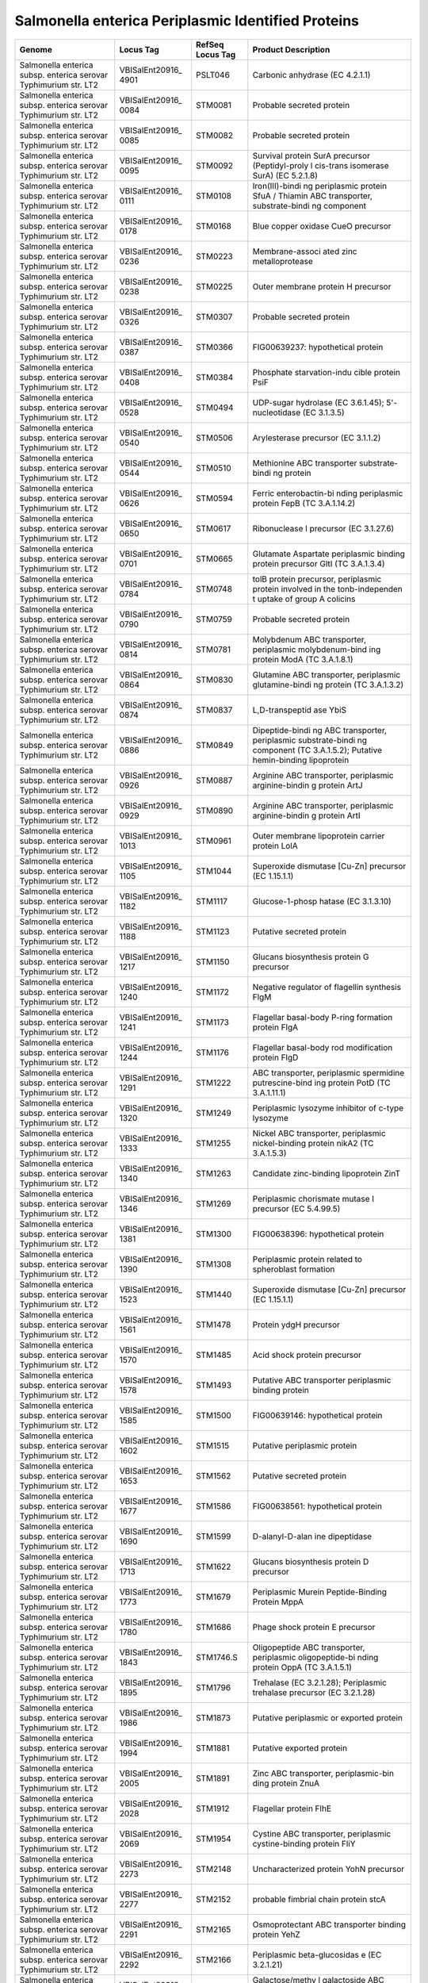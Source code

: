 Salmonella enterica Periplasmic Identified Proteins
===================================================

+-----------------+-----------------+-----------------+-----------------+
| Genome          | Locus Tag       | RefSeq Locus    | Product         |
|                 |                 | Tag             | Description     |
+=================+=================+=================+=================+
| Salmonella      | VBISalEnt20916_ | PSLT046         | Carbonic        |
| enterica subsp. | 4901            |                 | anhydrase (EC   |
| enterica        |                 |                 | 4.2.1.1)        |
| serovar         |                 |                 |                 |
| Typhimurium     |                 |                 |                 |
| str. LT2        |                 |                 |                 |
+-----------------+-----------------+-----------------+-----------------+
| Salmonella      | VBISalEnt20916_ | STM0081         | Probable        |
| enterica subsp. | 0084            |                 | secreted        |
| enterica        |                 |                 | protein         |
| serovar         |                 |                 |                 |
| Typhimurium     |                 |                 |                 |
| str. LT2        |                 |                 |                 |
+-----------------+-----------------+-----------------+-----------------+
| Salmonella      | VBISalEnt20916_ | STM0082         | Probable        |
| enterica subsp. | 0085            |                 | secreted        |
| enterica        |                 |                 | protein         |
| serovar         |                 |                 |                 |
| Typhimurium     |                 |                 |                 |
| str. LT2        |                 |                 |                 |
+-----------------+-----------------+-----------------+-----------------+
| Salmonella      | VBISalEnt20916_ | STM0092         | Survival        |
| enterica subsp. | 0095            |                 | protein SurA    |
| enterica        |                 |                 | precursor       |
| serovar         |                 |                 | (Peptidyl-proly |
| Typhimurium     |                 |                 | l               |
| str. LT2        |                 |                 | cis-trans       |
|                 |                 |                 | isomerase SurA) |
|                 |                 |                 | (EC 5.2.1.8)    |
+-----------------+-----------------+-----------------+-----------------+
| Salmonella      | VBISalEnt20916_ | STM0108         | Iron(III)-bindi |
| enterica subsp. | 0111            |                 | ng              |
| enterica        |                 |                 | periplasmic     |
| serovar         |                 |                 | protein SfuA /  |
| Typhimurium     |                 |                 | Thiamin ABC     |
| str. LT2        |                 |                 | transporter,    |
|                 |                 |                 | substrate-bindi |
|                 |                 |                 | ng              |
|                 |                 |                 | component       |
+-----------------+-----------------+-----------------+-----------------+
| Salmonella      | VBISalEnt20916_ | STM0168         | Blue copper     |
| enterica subsp. | 0178            |                 | oxidase CueO    |
| enterica        |                 |                 | precursor       |
| serovar         |                 |                 |                 |
| Typhimurium     |                 |                 |                 |
| str. LT2        |                 |                 |                 |
+-----------------+-----------------+-----------------+-----------------+
| Salmonella      | VBISalEnt20916_ | STM0223         | Membrane-associ |
| enterica subsp. | 0236            |                 | ated            |
| enterica        |                 |                 | zinc            |
| serovar         |                 |                 | metalloprotease |
| Typhimurium     |                 |                 |                 |
| str. LT2        |                 |                 |                 |
+-----------------+-----------------+-----------------+-----------------+
| Salmonella      | VBISalEnt20916_ | STM0225         | Outer membrane  |
| enterica subsp. | 0238            |                 | protein H       |
| enterica        |                 |                 | precursor       |
| serovar         |                 |                 |                 |
| Typhimurium     |                 |                 |                 |
| str. LT2        |                 |                 |                 |
+-----------------+-----------------+-----------------+-----------------+
| Salmonella      | VBISalEnt20916_ | STM0307         | Probable        |
| enterica subsp. | 0326            |                 | secreted        |
| enterica        |                 |                 | protein         |
| serovar         |                 |                 |                 |
| Typhimurium     |                 |                 |                 |
| str. LT2        |                 |                 |                 |
+-----------------+-----------------+-----------------+-----------------+
| Salmonella      | VBISalEnt20916_ | STM0366         | FIG00639237:    |
| enterica subsp. | 0387            |                 | hypothetical    |
| enterica        |                 |                 | protein         |
| serovar         |                 |                 |                 |
| Typhimurium     |                 |                 |                 |
| str. LT2        |                 |                 |                 |
+-----------------+-----------------+-----------------+-----------------+
| Salmonella      | VBISalEnt20916_ | STM0384         | Phosphate       |
| enterica subsp. | 0408            |                 | starvation-indu |
| enterica        |                 |                 | cible           |
| serovar         |                 |                 | protein PsiF    |
| Typhimurium     |                 |                 |                 |
| str. LT2        |                 |                 |                 |
+-----------------+-----------------+-----------------+-----------------+
| Salmonella      | VBISalEnt20916_ | STM0494         | UDP-sugar       |
| enterica subsp. | 0528            |                 | hydrolase (EC   |
| enterica        |                 |                 | 3.6.1.45);      |
| serovar         |                 |                 | 5'-nucleotidase |
| Typhimurium     |                 |                 | (EC 3.1.3.5)    |
| str. LT2        |                 |                 |                 |
+-----------------+-----------------+-----------------+-----------------+
| Salmonella      | VBISalEnt20916_ | STM0506         | Arylesterase    |
| enterica subsp. | 0540            |                 | precursor (EC   |
| enterica        |                 |                 | 3.1.1.2)        |
| serovar         |                 |                 |                 |
| Typhimurium     |                 |                 |                 |
| str. LT2        |                 |                 |                 |
+-----------------+-----------------+-----------------+-----------------+
| Salmonella      | VBISalEnt20916_ | STM0510         | Methionine ABC  |
| enterica subsp. | 0544            |                 | transporter     |
| enterica        |                 |                 | substrate-bindi |
| serovar         |                 |                 | ng              |
| Typhimurium     |                 |                 | protein         |
| str. LT2        |                 |                 |                 |
+-----------------+-----------------+-----------------+-----------------+
| Salmonella      | VBISalEnt20916_ | STM0594         | Ferric          |
| enterica subsp. | 0626            |                 | enterobactin-bi |
| enterica        |                 |                 | nding           |
| serovar         |                 |                 | periplasmic     |
| Typhimurium     |                 |                 | protein FepB    |
| str. LT2        |                 |                 | (TC 3.A.1.14.2) |
+-----------------+-----------------+-----------------+-----------------+
| Salmonella      | VBISalEnt20916_ | STM0617         | Ribonuclease I  |
| enterica subsp. | 0650            |                 | precursor (EC   |
| enterica        |                 |                 | 3.1.27.6)       |
| serovar         |                 |                 |                 |
| Typhimurium     |                 |                 |                 |
| str. LT2        |                 |                 |                 |
+-----------------+-----------------+-----------------+-----------------+
| Salmonella      | VBISalEnt20916_ | STM0665         | Glutamate       |
| enterica subsp. | 0701            |                 | Aspartate       |
| enterica        |                 |                 | periplasmic     |
| serovar         |                 |                 | binding protein |
| Typhimurium     |                 |                 | precursor GltI  |
| str. LT2        |                 |                 | (TC 3.A.1.3.4)  |
+-----------------+-----------------+-----------------+-----------------+
| Salmonella      | VBISalEnt20916_ | STM0748         | tolB protein    |
| enterica subsp. | 0784            |                 | precursor,      |
| enterica        |                 |                 | periplasmic     |
| serovar         |                 |                 | protein         |
| Typhimurium     |                 |                 | involved in the |
| str. LT2        |                 |                 | tonb-independen |
|                 |                 |                 | t               |
|                 |                 |                 | uptake of group |
|                 |                 |                 | A colicins      |
+-----------------+-----------------+-----------------+-----------------+
| Salmonella      | VBISalEnt20916_ | STM0759         | Probable        |
| enterica subsp. | 0790            |                 | secreted        |
| enterica        |                 |                 | protein         |
| serovar         |                 |                 |                 |
| Typhimurium     |                 |                 |                 |
| str. LT2        |                 |                 |                 |
+-----------------+-----------------+-----------------+-----------------+
| Salmonella      | VBISalEnt20916_ | STM0781         | Molybdenum ABC  |
| enterica subsp. | 0814            |                 | transporter,    |
| enterica        |                 |                 | periplasmic     |
| serovar         |                 |                 | molybdenum-bind |
| Typhimurium     |                 |                 | ing             |
| str. LT2        |                 |                 | protein ModA    |
|                 |                 |                 | (TC 3.A.1.8.1)  |
+-----------------+-----------------+-----------------+-----------------+
| Salmonella      | VBISalEnt20916_ | STM0830         | Glutamine ABC   |
| enterica subsp. | 0864            |                 | transporter,    |
| enterica        |                 |                 | periplasmic     |
| serovar         |                 |                 | glutamine-bindi |
| Typhimurium     |                 |                 | ng              |
| str. LT2        |                 |                 | protein (TC     |
|                 |                 |                 | 3.A.1.3.2)      |
+-----------------+-----------------+-----------------+-----------------+
| Salmonella      | VBISalEnt20916_ | STM0837         | L,D-transpeptid |
| enterica subsp. | 0874            |                 | ase             |
| enterica        |                 |                 | YbiS            |
| serovar         |                 |                 |                 |
| Typhimurium     |                 |                 |                 |
| str. LT2        |                 |                 |                 |
+-----------------+-----------------+-----------------+-----------------+
| Salmonella      | VBISalEnt20916_ | STM0849         | Dipeptide-bindi |
| enterica subsp. | 0886            |                 | ng              |
| enterica        |                 |                 | ABC             |
| serovar         |                 |                 | transporter,    |
| Typhimurium     |                 |                 | periplasmic     |
| str. LT2        |                 |                 | substrate-bindi |
|                 |                 |                 | ng              |
|                 |                 |                 | component (TC   |
|                 |                 |                 | 3.A.1.5.2);     |
|                 |                 |                 | Putative        |
|                 |                 |                 | hemin-binding   |
|                 |                 |                 | lipoprotein     |
+-----------------+-----------------+-----------------+-----------------+
| Salmonella      | VBISalEnt20916_ | STM0887         | Arginine ABC    |
| enterica subsp. | 0926            |                 | transporter,    |
| enterica        |                 |                 | periplasmic     |
| serovar         |                 |                 | arginine-bindin |
| Typhimurium     |                 |                 | g               |
| str. LT2        |                 |                 | protein ArtJ    |
+-----------------+-----------------+-----------------+-----------------+
| Salmonella      | VBISalEnt20916_ | STM0890         | Arginine ABC    |
| enterica subsp. | 0929            |                 | transporter,    |
| enterica        |                 |                 | periplasmic     |
| serovar         |                 |                 | arginine-bindin |
| Typhimurium     |                 |                 | g               |
| str. LT2        |                 |                 | protein ArtI    |
+-----------------+-----------------+-----------------+-----------------+
| Salmonella      | VBISalEnt20916_ | STM0961         | Outer membrane  |
| enterica subsp. | 1013            |                 | lipoprotein     |
| enterica        |                 |                 | carrier protein |
| serovar         |                 |                 | LolA            |
| Typhimurium     |                 |                 |                 |
| str. LT2        |                 |                 |                 |
+-----------------+-----------------+-----------------+-----------------+
| Salmonella      | VBISalEnt20916_ | STM1044         | Superoxide      |
| enterica subsp. | 1105            |                 | dismutase       |
| enterica        |                 |                 | [Cu-Zn]         |
| serovar         |                 |                 | precursor (EC   |
| Typhimurium     |                 |                 | 1.15.1.1)       |
| str. LT2        |                 |                 |                 |
+-----------------+-----------------+-----------------+-----------------+
| Salmonella      | VBISalEnt20916_ | STM1117         | Glucose-1-phosp |
| enterica subsp. | 1182            |                 | hatase          |
| enterica        |                 |                 | (EC 3.1.3.10)   |
| serovar         |                 |                 |                 |
| Typhimurium     |                 |                 |                 |
| str. LT2        |                 |                 |                 |
+-----------------+-----------------+-----------------+-----------------+
| Salmonella      | VBISalEnt20916_ | STM1123         | Putative        |
| enterica subsp. | 1188            |                 | secreted        |
| enterica        |                 |                 | protein         |
| serovar         |                 |                 |                 |
| Typhimurium     |                 |                 |                 |
| str. LT2        |                 |                 |                 |
+-----------------+-----------------+-----------------+-----------------+
| Salmonella      | VBISalEnt20916_ | STM1150         | Glucans         |
| enterica subsp. | 1217            |                 | biosynthesis    |
| enterica        |                 |                 | protein G       |
| serovar         |                 |                 | precursor       |
| Typhimurium     |                 |                 |                 |
| str. LT2        |                 |                 |                 |
+-----------------+-----------------+-----------------+-----------------+
| Salmonella      | VBISalEnt20916_ | STM1172         | Negative        |
| enterica subsp. | 1240            |                 | regulator of    |
| enterica        |                 |                 | flagellin       |
| serovar         |                 |                 | synthesis FlgM  |
| Typhimurium     |                 |                 |                 |
| str. LT2        |                 |                 |                 |
+-----------------+-----------------+-----------------+-----------------+
| Salmonella      | VBISalEnt20916_ | STM1173         | Flagellar       |
| enterica subsp. | 1241            |                 | basal-body      |
| enterica        |                 |                 | P-ring          |
| serovar         |                 |                 | formation       |
| Typhimurium     |                 |                 | protein FlgA    |
| str. LT2        |                 |                 |                 |
+-----------------+-----------------+-----------------+-----------------+
| Salmonella      | VBISalEnt20916_ | STM1176         | Flagellar       |
| enterica subsp. | 1244            |                 | basal-body rod  |
| enterica        |                 |                 | modification    |
| serovar         |                 |                 | protein FlgD    |
| Typhimurium     |                 |                 |                 |
| str. LT2        |                 |                 |                 |
+-----------------+-----------------+-----------------+-----------------+
| Salmonella      | VBISalEnt20916_ | STM1222         | ABC             |
| enterica subsp. | 1291            |                 | transporter,    |
| enterica        |                 |                 | periplasmic     |
| serovar         |                 |                 | spermidine      |
| Typhimurium     |                 |                 | putrescine-bind |
| str. LT2        |                 |                 | ing             |
|                 |                 |                 | protein PotD    |
|                 |                 |                 | (TC 3.A.1.11.1) |
+-----------------+-----------------+-----------------+-----------------+
| Salmonella      | VBISalEnt20916_ | STM1249         | Periplasmic     |
| enterica subsp. | 1320            |                 | lysozyme        |
| enterica        |                 |                 | inhibitor of    |
| serovar         |                 |                 | c-type lysozyme |
| Typhimurium     |                 |                 |                 |
| str. LT2        |                 |                 |                 |
+-----------------+-----------------+-----------------+-----------------+
| Salmonella      | VBISalEnt20916_ | STM1255         | Nickel ABC      |
| enterica subsp. | 1333            |                 | transporter,    |
| enterica        |                 |                 | periplasmic     |
| serovar         |                 |                 | nickel-binding  |
| Typhimurium     |                 |                 | protein nikA2   |
| str. LT2        |                 |                 | (TC 3.A.1.5.3)  |
+-----------------+-----------------+-----------------+-----------------+
| Salmonella      | VBISalEnt20916_ | STM1263         | Candidate       |
| enterica subsp. | 1340            |                 | zinc-binding    |
| enterica        |                 |                 | lipoprotein     |
| serovar         |                 |                 | ZinT            |
| Typhimurium     |                 |                 |                 |
| str. LT2        |                 |                 |                 |
+-----------------+-----------------+-----------------+-----------------+
| Salmonella      | VBISalEnt20916_ | STM1269         | Periplasmic     |
| enterica subsp. | 1346            |                 | chorismate      |
| enterica        |                 |                 | mutase I        |
| serovar         |                 |                 | precursor (EC   |
| Typhimurium     |                 |                 | 5.4.99.5)       |
| str. LT2        |                 |                 |                 |
+-----------------+-----------------+-----------------+-----------------+
| Salmonella      | VBISalEnt20916_ | STM1300         | FIG00638396:    |
| enterica subsp. | 1381            |                 | hypothetical    |
| enterica        |                 |                 | protein         |
| serovar         |                 |                 |                 |
| Typhimurium     |                 |                 |                 |
| str. LT2        |                 |                 |                 |
+-----------------+-----------------+-----------------+-----------------+
| Salmonella      | VBISalEnt20916_ | STM1308         | Periplasmic     |
| enterica subsp. | 1390            |                 | protein related |
| enterica        |                 |                 | to spheroblast  |
| serovar         |                 |                 | formation       |
| Typhimurium     |                 |                 |                 |
| str. LT2        |                 |                 |                 |
+-----------------+-----------------+-----------------+-----------------+
| Salmonella      | VBISalEnt20916_ | STM1440         | Superoxide      |
| enterica subsp. | 1523            |                 | dismutase       |
| enterica        |                 |                 | [Cu-Zn]         |
| serovar         |                 |                 | precursor (EC   |
| Typhimurium     |                 |                 | 1.15.1.1)       |
| str. LT2        |                 |                 |                 |
+-----------------+-----------------+-----------------+-----------------+
| Salmonella      | VBISalEnt20916_ | STM1478         | Protein ydgH    |
| enterica subsp. | 1561            |                 | precursor       |
| enterica        |                 |                 |                 |
| serovar         |                 |                 |                 |
| Typhimurium     |                 |                 |                 |
| str. LT2        |                 |                 |                 |
+-----------------+-----------------+-----------------+-----------------+
| Salmonella      | VBISalEnt20916_ | STM1485         | Acid shock      |
| enterica subsp. | 1570            |                 | protein         |
| enterica        |                 |                 | precursor       |
| serovar         |                 |                 |                 |
| Typhimurium     |                 |                 |                 |
| str. LT2        |                 |                 |                 |
+-----------------+-----------------+-----------------+-----------------+
| Salmonella      | VBISalEnt20916_ | STM1493         | Putative ABC    |
| enterica subsp. | 1578            |                 | transporter     |
| enterica        |                 |                 | periplasmic     |
| serovar         |                 |                 | binding protein |
| Typhimurium     |                 |                 |                 |
| str. LT2        |                 |                 |                 |
+-----------------+-----------------+-----------------+-----------------+
| Salmonella      | VBISalEnt20916_ | STM1500         | FIG00639146:    |
| enterica subsp. | 1585            |                 | hypothetical    |
| enterica        |                 |                 | protein         |
| serovar         |                 |                 |                 |
| Typhimurium     |                 |                 |                 |
| str. LT2        |                 |                 |                 |
+-----------------+-----------------+-----------------+-----------------+
| Salmonella      | VBISalEnt20916_ | STM1515         | Putative        |
| enterica subsp. | 1602            |                 | periplasmic     |
| enterica        |                 |                 | protein         |
| serovar         |                 |                 |                 |
| Typhimurium     |                 |                 |                 |
| str. LT2        |                 |                 |                 |
+-----------------+-----------------+-----------------+-----------------+
| Salmonella      | VBISalEnt20916_ | STM1562         | Putative        |
| enterica subsp. | 1653            |                 | secreted        |
| enterica        |                 |                 | protein         |
| serovar         |                 |                 |                 |
| Typhimurium     |                 |                 |                 |
| str. LT2        |                 |                 |                 |
+-----------------+-----------------+-----------------+-----------------+
| Salmonella      | VBISalEnt20916_ | STM1586         | FIG00638561:    |
| enterica subsp. | 1677            |                 | hypothetical    |
| enterica        |                 |                 | protein         |
| serovar         |                 |                 |                 |
| Typhimurium     |                 |                 |                 |
| str. LT2        |                 |                 |                 |
+-----------------+-----------------+-----------------+-----------------+
| Salmonella      | VBISalEnt20916_ | STM1599         | D-alanyl-D-alan |
| enterica subsp. | 1690            |                 | ine             |
| enterica        |                 |                 | dipeptidase     |
| serovar         |                 |                 |                 |
| Typhimurium     |                 |                 |                 |
| str. LT2        |                 |                 |                 |
+-----------------+-----------------+-----------------+-----------------+
| Salmonella      | VBISalEnt20916_ | STM1622         | Glucans         |
| enterica subsp. | 1713            |                 | biosynthesis    |
| enterica        |                 |                 | protein D       |
| serovar         |                 |                 | precursor       |
| Typhimurium     |                 |                 |                 |
| str. LT2        |                 |                 |                 |
+-----------------+-----------------+-----------------+-----------------+
| Salmonella      | VBISalEnt20916_ | STM1679         | Periplasmic     |
| enterica subsp. | 1773            |                 | Murein          |
| enterica        |                 |                 | Peptide-Binding |
| serovar         |                 |                 | Protein MppA    |
| Typhimurium     |                 |                 |                 |
| str. LT2        |                 |                 |                 |
+-----------------+-----------------+-----------------+-----------------+
| Salmonella      | VBISalEnt20916_ | STM1686         | Phage shock     |
| enterica subsp. | 1780            |                 | protein E       |
| enterica        |                 |                 | precursor       |
| serovar         |                 |                 |                 |
| Typhimurium     |                 |                 |                 |
| str. LT2        |                 |                 |                 |
+-----------------+-----------------+-----------------+-----------------+
| Salmonella      | VBISalEnt20916_ | STM1746.S       | Oligopeptide    |
| enterica subsp. | 1843            |                 | ABC             |
| enterica        |                 |                 | transporter,    |
| serovar         |                 |                 | periplasmic     |
| Typhimurium     |                 |                 | oligopeptide-bi |
| str. LT2        |                 |                 | nding           |
|                 |                 |                 | protein OppA    |
|                 |                 |                 | (TC 3.A.1.5.1)  |
+-----------------+-----------------+-----------------+-----------------+
| Salmonella      | VBISalEnt20916_ | STM1796         | Trehalase (EC   |
| enterica subsp. | 1895            |                 | 3.2.1.28);      |
| enterica        |                 |                 | Periplasmic     |
| serovar         |                 |                 | trehalase       |
| Typhimurium     |                 |                 | precursor (EC   |
| str. LT2        |                 |                 | 3.2.1.28)       |
+-----------------+-----------------+-----------------+-----------------+
| Salmonella      | VBISalEnt20916_ | STM1873         | Putative        |
| enterica subsp. | 1986            |                 | periplasmic or  |
| enterica        |                 |                 | exported        |
| serovar         |                 |                 | protein         |
| Typhimurium     |                 |                 |                 |
| str. LT2        |                 |                 |                 |
+-----------------+-----------------+-----------------+-----------------+
| Salmonella      | VBISalEnt20916_ | STM1881         | Putative        |
| enterica subsp. | 1994            |                 | exported        |
| enterica        |                 |                 | protein         |
| serovar         |                 |                 |                 |
| Typhimurium     |                 |                 |                 |
| str. LT2        |                 |                 |                 |
+-----------------+-----------------+-----------------+-----------------+
| Salmonella      | VBISalEnt20916_ | STM1891         | Zinc ABC        |
| enterica subsp. | 2005            |                 | transporter,    |
| enterica        |                 |                 | periplasmic-bin |
| serovar         |                 |                 | ding            |
| Typhimurium     |                 |                 | protein ZnuA    |
| str. LT2        |                 |                 |                 |
+-----------------+-----------------+-----------------+-----------------+
| Salmonella      | VBISalEnt20916_ | STM1912         | Flagellar       |
| enterica subsp. | 2028            |                 | protein FlhE    |
| enterica        |                 |                 |                 |
| serovar         |                 |                 |                 |
| Typhimurium     |                 |                 |                 |
| str. LT2        |                 |                 |                 |
+-----------------+-----------------+-----------------+-----------------+
| Salmonella      | VBISalEnt20916_ | STM1954         | Cystine ABC     |
| enterica subsp. | 2069            |                 | transporter,    |
| enterica        |                 |                 | periplasmic     |
| serovar         |                 |                 | cystine-binding |
| Typhimurium     |                 |                 | protein FliY    |
| str. LT2        |                 |                 |                 |
+-----------------+-----------------+-----------------+-----------------+
| Salmonella      | VBISalEnt20916_ | STM2148         | Uncharacterized |
| enterica subsp. | 2273            |                 | protein YohN    |
| enterica        |                 |                 | precursor       |
| serovar         |                 |                 |                 |
| Typhimurium     |                 |                 |                 |
| str. LT2        |                 |                 |                 |
+-----------------+-----------------+-----------------+-----------------+
| Salmonella      | VBISalEnt20916_ | STM2152         | probable        |
| enterica subsp. | 2277            |                 | fimbrial chain  |
| enterica        |                 |                 | protein stcA    |
| serovar         |                 |                 |                 |
| Typhimurium     |                 |                 |                 |
| str. LT2        |                 |                 |                 |
+-----------------+-----------------+-----------------+-----------------+
| Salmonella      | VBISalEnt20916_ | STM2165         | Osmoprotectant  |
| enterica subsp. | 2291            |                 | ABC transporter |
| enterica        |                 |                 | binding protein |
| serovar         |                 |                 | YehZ            |
| Typhimurium     |                 |                 |                 |
| str. LT2        |                 |                 |                 |
+-----------------+-----------------+-----------------+-----------------+
| Salmonella      | VBISalEnt20916_ | STM2166         | Periplasmic     |
| enterica subsp. | 2292            |                 | beta-glucosidas |
| enterica        |                 |                 | e               |
| serovar         |                 |                 | (EC 3.2.1.21)   |
| Typhimurium     |                 |                 |                 |
| str. LT2        |                 |                 |                 |
+-----------------+-----------------+-----------------+-----------------+
| Salmonella      | VBISalEnt20916_ | STM2190         | Galactose/methy |
| enterica subsp. | 2317            |                 | l               |
| enterica        |                 |                 | galactoside ABC |
| serovar         |                 |                 | transport       |
| Typhimurium     |                 |                 | system,         |
| str. LT2        |                 |                 | D-galactose-bin |
|                 |                 |                 | ding            |
|                 |                 |                 | periplasmic     |
|                 |                 |                 | protein MglB    |
|                 |                 |                 | (TC 3.A.1.2.3)  |
+-----------------+-----------------+-----------------+-----------------+
| Salmonella      | VBISalEnt20916_ | STM2259         | Periplasmic     |
| enterica subsp. | 2393            |                 | nitrate         |
| enterica        |                 |                 | reductase       |
| serovar         |                 |                 | precursor (EC   |
| Typhimurium     |                 |                 | 1.7.99.4)       |
| str. LT2        |                 |                 |                 |
+-----------------+-----------------+-----------------+-----------------+
| Salmonella      | VBISalEnt20916_ | STM2262         | Proteinase      |
| enterica subsp. | 2396            |                 | inhibitor I11,  |
| enterica        |                 |                 | ecotin          |
| serovar         |                 |                 | precursor       |
| Typhimurium     |                 |                 |                 |
| str. LT2        |                 |                 |                 |
+-----------------+-----------------+-----------------+-----------------+
| Salmonella      | VBISalEnt20916_ | STM2282         | Glycerophosphor |
| enterica subsp. | 2415            |                 | yl              |
| enterica        |                 |                 | diester         |
| serovar         |                 |                 | phosphodiestera |
| Typhimurium     |                 |                 | se,             |
| str. LT2        |                 |                 | periplasmic (EC |
|                 |                 |                 | 3.1.4.46)       |
+-----------------+-----------------+-----------------+-----------------+
| Salmonella      | VBISalEnt20916_ | STM2296         | Polymyxin       |
| enterica subsp. | 2430            |                 | resistance      |
| enterica        |                 |                 | protein PmrG;   |
| serovar         |                 |                 | Ais protein     |
| Typhimurium     |                 |                 |                 |
| str. LT2        |                 |                 |                 |
+-----------------+-----------------+-----------------+-----------------+
| Salmonella      | VBISalEnt20916_ | STM2354         | Histidine ABC   |
| enterica subsp. | 2491            |                 | transporter,    |
| enterica        |                 |                 | histidine-bindi |
| serovar         |                 |                 | ng              |
| Typhimurium     |                 |                 | periplasmic     |
| str. LT2        |                 |                 | protein         |
|                 |                 |                 | precursor HisJ  |
|                 |                 |                 | (TC 3.A.1.3.1)  |
+-----------------+-----------------+-----------------+-----------------+
| Salmonella      | VBISalEnt20916_ | STM2355         | Lysine-arginine |
| enterica subsp. | 2492            |                 | -ornithine-bind |
| enterica        |                 |                 | ing             |
| serovar         |                 |                 | periplasmic     |
| Typhimurium     |                 |                 | protein         |
| str. LT2        |                 |                 | precursor (TC   |
|                 |                 |                 | 3.A.1.3.1)      |
+-----------------+-----------------+-----------------+-----------------+
| Salmonella      | VBISalEnt20916_ | STM2364         | DedD protein    |
| enterica subsp. | 2503            |                 |                 |
| enterica        |                 |                 |                 |
| serovar         |                 |                 |                 |
| Typhimurium     |                 |                 |                 |
| str. LT2        |                 |                 |                 |
+-----------------+-----------------+-----------------+-----------------+
| Salmonella      | VBISalEnt20916_ | STM2383         | Murein          |
| enterica subsp. | 2522            |                 | endopeptidase   |
| enterica        |                 |                 |                 |
| serovar         |                 |                 |                 |
| Typhimurium     |                 |                 |                 |
| str. LT2        |                 |                 |                 |
+-----------------+-----------------+-----------------+-----------------+
| Salmonella      | VBISalEnt20916_ | STM2444         | Sulfate and     |
| enterica subsp. | 2582            |                 | thiosulfate     |
| enterica        |                 |                 | binding protein |
| serovar         |                 |                 | CysP            |
| Typhimurium     |                 |                 |                 |
| str. LT2        |                 |                 |                 |
+-----------------+-----------------+-----------------+-----------------+
| Salmonella      | VBISalEnt20916_ | STM2450         | N-acetylmuramoy |
| enterica subsp. | 2588            |                 | l-L-alanine     |
| enterica        |                 |                 | amidase (EC     |
| serovar         |                 |                 | 3.5.1.28)       |
| Typhimurium     |                 |                 |                 |
| str. LT2        |                 |                 |                 |
+-----------------+-----------------+-----------------+-----------------+
| Salmonella      | VBISalEnt20916_ | STM2610         | FIG01045439:    |
| enterica subsp. | 2756            |                 | hypothetical    |
| enterica        |                 |                 | protein         |
| serovar         |                 |                 |                 |
| Typhimurium     |                 |                 |                 |
| str. LT2        |                 |                 |                 |
+-----------------+-----------------+-----------------+-----------------+
| Salmonella      | VBISalEnt20916_ | STM2786         | Tricarboxylate  |
| enterica subsp. | 2940            |                 | transport       |
| enterica        |                 |                 | protein TctC    |
| serovar         |                 |                 |                 |
| Typhimurium     |                 |                 |                 |
| str. LT2        |                 |                 |                 |
+-----------------+-----------------+-----------------+-----------------+
| Salmonella      | VBISalEnt20916_ | STM2861         | Manganese ABC   |
| enterica subsp. | 3017            |                 | transporter,    |
| enterica        |                 |                 | periplasmic-bin |
| serovar         |                 |                 | ding            |
| Typhimurium     |                 |                 | protein SitA    |
| str. LT2        |                 |                 |                 |
+-----------------+-----------------+-----------------+-----------------+
| Salmonella      | VBISalEnt20916_ | STM2936         | Alkaline        |
| enterica subsp. | 3090            |                 | phosphatase     |
| enterica        |                 |                 | isozyme         |
| serovar         |                 |                 | conversion      |
| Typhimurium     |                 |                 | protein         |
| str. LT2        |                 |                 | precursor (EC   |
|                 |                 |                 | 3.4.11.-)       |
+-----------------+-----------------+-----------------+-----------------+
| Salmonella      | VBISalEnt20916_ | STM3043         | Thiol:disulfide |
| enterica subsp. | 3223            |                 | interchange     |
| enterica        |                 |                 | protein DsbC    |
| serovar         |                 |                 |                 |
| Typhimurium     |                 |                 |                 |
| str. LT2        |                 |                 |                 |
+-----------------+-----------------+-----------------+-----------------+
| Salmonella      | VBISalEnt20916_ | STM3065         | Protein of      |
| enterica subsp. | 3248            |                 | unknown         |
| enterica        |                 |                 | function DUF541 |
| serovar         |                 |                 |                 |
| Typhimurium     |                 |                 |                 |
| str. LT2        |                 |                 |                 |
+-----------------+-----------------+-----------------+-----------------+
| Salmonella      | VBISalEnt20916_ | STM3093         | Extracellular   |
| enterica subsp. | 3278            |                 | deoxyribonuclea |
| enterica        |                 |                 | se              |
| serovar         |                 |                 | Dns (EC         |
| Typhimurium     |                 |                 | 3.1.21.-)       |
| str. LT2        |                 |                 |                 |
+-----------------+-----------------+-----------------+-----------------+
| Salmonella      | VBISalEnt20916_ | STM3106         | L-asparaginase  |
| enterica subsp. | 3291            |                 | (EC 3.5.1.1)    |
| enterica        |                 |                 |                 |
| serovar         |                 |                 |                 |
| Typhimurium     |                 |                 |                 |
| str. LT2        |                 |                 |                 |
+-----------------+-----------------+-----------------+-----------------+
| Salmonella      | VBISalEnt20916_ | STM3107         | FIG004016:      |
| enterica subsp. | 3293            |                 | Uncharacterized |
| enterica        |                 |                 | protein YggN    |
| serovar         |                 |                 |                 |
| Typhimurium     |                 |                 |                 |
| str. LT2        |                 |                 |                 |
+-----------------+-----------------+-----------------+-----------------+
| Salmonella      | VBISalEnt20916_ | STM3169         | TRAP-type       |
| enterica subsp. | 3360            |                 | C4-dicarboxylat |
| enterica        |                 |                 | e               |
| serovar         |                 |                 | transport       |
| Typhimurium     |                 |                 | system,         |
| str. LT2        |                 |                 | periplasmic     |
|                 |                 |                 | component       |
+-----------------+-----------------+-----------------+-----------------+
| Salmonella      | VBISalEnt20916_ | STM3176         | Protein ygiW    |
| enterica subsp. | 3367            |                 | precursor       |
| enterica        |                 |                 |                 |
| serovar         |                 |                 |                 |
| Typhimurium     |                 |                 |                 |
| str. LT2        |                 |                 |                 |
+-----------------+-----------------+-----------------+-----------------+
| Salmonella      | VBISalEnt20916_ | STM3187         | UPF0441 protein |
| enterica subsp. | 3380            |                 | ygiB            |
| enterica        |                 |                 |                 |
| serovar         |                 |                 |                 |
| Typhimurium     |                 |                 |                 |
| str. LT2        |                 |                 |                 |
+-----------------+-----------------+-----------------+-----------------+
| Salmonella      | VBISalEnt20916_ | STM3228         | Periplasmic     |
| enterica subsp. | 3424            |                 | protein YqjC    |
| enterica        |                 |                 |                 |
| serovar         |                 |                 |                 |
| Typhimurium     |                 |                 |                 |
| str. LT2        |                 |                 |                 |
+-----------------+-----------------+-----------------+-----------------+
| Salmonella      | VBISalEnt20916_ | STM3310         | Uncharacterized |
| enterica subsp. | 3511            |                 | ABC             |
| enterica        |                 |                 | transporter,    |
| serovar         |                 |                 | auxiliary       |
| Typhimurium     |                 |                 | component YrbC  |
| str. LT2        |                 |                 |                 |
+-----------------+-----------------+-----------------+-----------------+
| Salmonella      | VBISalEnt20916_ | STM3453         | FKBP-type       |
| enterica subsp. | 3650            |                 | peptidyl-prolyl |
| enterica        |                 |                 | cis-trans       |
| serovar         |                 |                 | isomerase FkpA  |
| Typhimurium     |                 |                 | precursor (EC   |
| str. LT2        |                 |                 | 5.2.1.8)        |
+-----------------+-----------------+-----------------+-----------------+
| Salmonella      | VBISalEnt20916_ | STM3472         | Peptidyl-prolyl |
| enterica subsp. | 3669            |                 | cis-trans       |
| enterica        |                 |                 | isomerase PpiA  |
| serovar         |                 |                 | precursor (EC   |
| Typhimurium     |                 |                 | 5.2.1.8)        |
| str. LT2        |                 |                 |                 |
+-----------------+-----------------+-----------------+-----------------+
| Salmonella      | VBISalEnt20916_ | STM3552         | FIG00638953:    |
| enterica subsp. | 3755            |                 | hypothetical    |
| enterica        |                 |                 | protein         |
| serovar         |                 |                 |                 |
| Typhimurium     |                 |                 |                 |
| str. LT2        |                 |                 |                 |
+-----------------+-----------------+-----------------+-----------------+
| Salmonella      | VBISalEnt20916_ | STM3557         | Glycerol-3-phos |
| enterica subsp. | 3760            |                 | phate           |
| enterica        |                 |                 | ABC             |
| serovar         |                 |                 | transporter,    |
| Typhimurium     |                 |                 | periplasmic     |
| str. LT2        |                 |                 | glycerol-3-phos |
|                 |                 |                 | phate-binding   |
|                 |                 |                 | protein (TC     |
|                 |                 |                 | 3.A.1.1.3)      |
+-----------------+-----------------+-----------------+-----------------+
| Salmonella      | VBISalEnt20916_ | STM3564         | leucine-specifi |
| enterica subsp. | 3767            |                 | c               |
| enterica        |                 |                 | binding protein |
| serovar         |                 |                 |                 |
| Typhimurium     |                 |                 |                 |
| str. LT2        |                 |                 |                 |
+-----------------+-----------------+-----------------+-----------------+
| Salmonella      | VBISalEnt20916_ | STM3567         | Branched-chain  |
| enterica subsp. | 3770            |                 | amino acid ABC  |
| enterica        |                 |                 | transporter,    |
| serovar         |                 |                 | amino           |
| Typhimurium     |                 |                 | acid-binding    |
| str. LT2        |                 |                 | protein (TC     |
|                 |                 |                 | 3.A.1.4.1)      |
+-----------------+-----------------+-----------------+-----------------+
| Salmonella      | VBISalEnt20916_ | STM3595         | Putative        |
| enterica subsp. | 3799            |                 | phosphatase     |
| enterica        |                 |                 |                 |
| serovar         |                 |                 |                 |
| Typhimurium     |                 |                 |                 |
| str. LT2        |                 |                 |                 |
+-----------------+-----------------+-----------------+-----------------+
| Salmonella      | VBISalEnt20916_ | STM3598         | L-asparaginase  |
| enterica subsp. | 3803            |                 | (EC 3.5.1.1)    |
| enterica        |                 |                 |                 |
| serovar         |                 |                 |                 |
| Typhimurium     |                 |                 |                 |
| str. LT2        |                 |                 |                 |
+-----------------+-----------------+-----------------+-----------------+
| Salmonella      | VBISalEnt20916_ | STM3613         | Protein YhjJ,   |
| enterica subsp. | 3819            |                 | putative        |
| enterica        |                 |                 | peptidase       |
| serovar         |                 |                 |                 |
| Typhimurium     |                 |                 |                 |
| str. LT2        |                 |                 |                 |
+-----------------+-----------------+-----------------+-----------------+
| Salmonella      | VBISalEnt20916_ | STM3630         | Dipeptide-bindi |
| enterica subsp. | 3839            |                 | ng              |
| enterica        |                 |                 | ABC             |
| serovar         |                 |                 | transporter,    |
| Typhimurium     |                 |                 | periplasmic     |
| str. LT2        |                 |                 | substrate-bindi |
|                 |                 |                 | ng              |
|                 |                 |                 | component (TC   |
|                 |                 |                 | 3.A.1.5.2)      |
+-----------------+-----------------+-----------------+-----------------+
| Salmonella      | VBISalEnt20916_ | STM3650         | Putative        |
| enterica subsp. | 3861            |                 | periplasmic or  |
| enterica        |                 |                 | exported        |
| serovar         |                 |                 | protein         |
| Typhimurium     |                 |                 |                 |
| str. LT2        |                 |                 |                 |
+-----------------+-----------------+-----------------+-----------------+
| Salmonella      | VBISalEnt20916_ | STM3774         | probable        |
| enterica subsp. | 3993            |                 | secreted        |
| enterica        |                 |                 | protein STY4010 |
| serovar         |                 |                 |                 |
| Typhimurium     |                 |                 |                 |
| str. LT2        |                 |                 |                 |
+-----------------+-----------------+-----------------+-----------------+
| Salmonella      | VBISalEnt20916_ | STM3857         | Phosphate ABC   |
| enterica subsp. | 4086            |                 | transporter,    |
| enterica        |                 |                 | periplasmic     |
| serovar         |                 |                 | phosphate-bindi |
| Typhimurium     |                 |                 | ng              |
| str. LT2        |                 |                 | protein PstS    |
|                 |                 |                 | (TC 3.A.1.7.1)  |
+-----------------+-----------------+-----------------+-----------------+
| Salmonella      | VBISalEnt20916_ | STM3884         | Ribose ABC      |
| enterica subsp. | 4114            |                 | transport       |
| enterica        |                 |                 | system,         |
| serovar         |                 |                 | periplasmic     |
| Typhimurium     |                 |                 | ribose-binding  |
| str. LT2        |                 |                 | protein RbsB    |
|                 |                 |                 | (TC 3.A.1.2.1)  |
+-----------------+-----------------+-----------------+-----------------+
| Salmonella      | VBISalEnt20916_ | STM3997         | Periplasmic     |
| enterica subsp. | 4211            |                 | thiol:disulfide |
| enterica        |                 |                 | interchange     |
| serovar         |                 |                 | protein DsbA    |
| Typhimurium     |                 |                 |                 |
| str. LT2        |                 |                 |                 |
+-----------------+-----------------+-----------------+-----------------+
| Salmonella      | VBISalEnt20916_ | STM4077         | Autoinducer 2   |
| enterica subsp. | 4297            |                 | (AI-2) ABC      |
| enterica        |                 |                 | transport       |
| serovar         |                 |                 | system,         |
| Typhimurium     |                 |                 | periplasmic     |
| str. LT2        |                 |                 | AI-2 binding    |
|                 |                 |                 | protein LsrB    |
+-----------------+-----------------+-----------------+-----------------+
| Salmonella      | VBISalEnt20916_ | STM4229         | Maltose/maltode |
| enterica subsp. | 4449            |                 | xtrin           |
| enterica        |                 |                 | ABC             |
| serovar         |                 |                 | transporter,    |
| Typhimurium     |                 |                 | substrate       |
| str. LT2        |                 |                 | binding         |
|                 |                 |                 | periplasmic     |
|                 |                 |                 | protein MalE    |
+-----------------+-----------------+-----------------+-----------------+
| Salmonella      | VBISalEnt20916_ | STM4232         | Maltose operon  |
| enterica subsp. | 4452            |                 | periplasmic     |
| enterica        |                 |                 | protein MalM    |
| serovar         |                 |                 |                 |
| Typhimurium     |                 |                 |                 |
| str. LT2        |                 |                 |                 |
+-----------------+-----------------+-----------------+-----------------+
| Salmonella      | VBISalEnt20916_ | STM4249         | NMN phosphatase |
| enterica subsp. | 4469            |                 | (EC 3.1.3.5);   |
| enterica        |                 |                 | Class B acid    |
| serovar         |                 |                 | phosphatase     |
| Typhimurium     |                 |                 | precursor (EC   |
| str. LT2        |                 |                 | 3.1.3.2)        |
+-----------------+-----------------+-----------------+-----------------+
| Salmonella      | VBISalEnt20916_ | STM4284         | Putative        |
| enterica subsp. | 4506            |                 | exported        |
| enterica        |                 |                 | protein         |
| serovar         |                 |                 |                 |
| Typhimurium     |                 |                 |                 |
| str. LT2        |                 |                 |                 |
+-----------------+-----------------+-----------------+-----------------+
| Salmonella      | VBISalEnt20916_ | STM4319         | Nonspecific     |
| enterica subsp. | 4542            |                 | acid            |
| enterica        |                 |                 | phosphatase     |
| serovar         |                 |                 | precursor (EC   |
| Typhimurium     |                 |                 | 3.1.3.2)        |
| str. LT2        |                 |                 |                 |
+-----------------+-----------------+-----------------+-----------------+
| Salmonella      | VBISalEnt20916_ | STM4351         | Arginine ABC    |
| enterica subsp. | 4578            |                 | transporter,    |
| enterica        |                 |                 | periplasmic     |
| serovar         |                 |                 | arginine-bindin |
| Typhimurium     |                 |                 | g               |
| str. LT2        |                 |                 | protein ArtI    |
+-----------------+-----------------+-----------------+-----------------+
| Salmonella      | VBISalEnt20916_ | STM4358         | N-acetylmuramoy |
| enterica subsp. | 4582            |                 | l-L-alanine     |
| enterica        |                 |                 | amidase (EC     |
| serovar         |                 |                 | 3.5.1.28)       |
| Typhimurium     |                 |                 |                 |
| str. LT2        |                 |                 |                 |
+-----------------+-----------------+-----------------+-----------------+
| Salmonella      | VBISalEnt20916_ | STM4403         | 2',3'-cyclic-nu |
| enterica subsp. | 4628            |                 | cleotide        |
| enterica        |                 |                 | 2'-phosphodiest |
| serovar         |                 |                 | erase           |
| Typhimurium     |                 |                 | (EC 3.1.4.16)   |
| str. LT2        |                 |                 |                 |
+-----------------+-----------------+-----------------+-----------------+
| Salmonella      | VBISalEnt20916_ | STM4439         | Soluble         |
| enterica subsp. | 4669            |                 | cytochrome b562 |
| enterica        |                 |                 |                 |
| serovar         |                 |                 |                 |
| Typhimurium     |                 |                 |                 |
| str. LT2        |                 |                 |                 |
+-----------------+-----------------+-----------------+-----------------+
| Salmonella      | VBISalEnt20916_ | STM4472         | putative        |
| enterica subsp. | 4708            |                 | exported        |
| enterica        |                 |                 | protein         |
| serovar         |                 |                 |                 |
| Typhimurium     |                 |                 |                 |
| str. LT2        |                 |                 |                 |
+-----------------+-----------------+-----------------+-----------------+
| Salmonella      | VBISalEnt20916_ | STM4505         | Putative inner  |
| enterica subsp. | 4744            |                 | membrane or     |
| enterica        |                 |                 | exported        |
| serovar         |                 |                 |                 |
| Typhimurium     |                 |                 |                 |
| str. LT2        |                 |                 |                 |
+-----------------+-----------------+-----------------+-----------------+
| Salmonella      | VBISalEnt20916_ | STM4541         | Phosphoglycerol |
| enterica subsp. | 4785            |                 | transferase I   |
| enterica        |                 |                 | (EC 2.7.8.20)   |
| serovar         |                 |                 |                 |
| Typhimurium     |                 |                 |                 |
| str. LT2        |                 |                 |                 |
+-----------------+-----------------+-----------------+-----------------+
| Salmonella      | VBISalEnt20916_ | STM4542         | Putative        |
| enterica subsp. | 4786            |                 | glycoprotein/re |
| enterica        |                 |                 | ceptor          |
| serovar         |                 |                 |                 |
| Typhimurium     |                 |                 |                 |
| str. LT2        |                 |                 |                 |
+-----------------+-----------------+-----------------+-----------------+
| Salmonella      | VBISalEnt20916_ | STM4561         | Osmotically     |
| enterica subsp. | 4803            |                 | inducible       |
| enterica        |                 |                 | protein OsmY    |
| serovar         |                 |                 |                 |
| Typhimurium     |                 |                 |                 |
| str. LT2        |                 |                 |                 |
+-----------------+-----------------+-----------------+-----------------+

.. raw:: html

   </div>

.. raw:: html

   </div>
